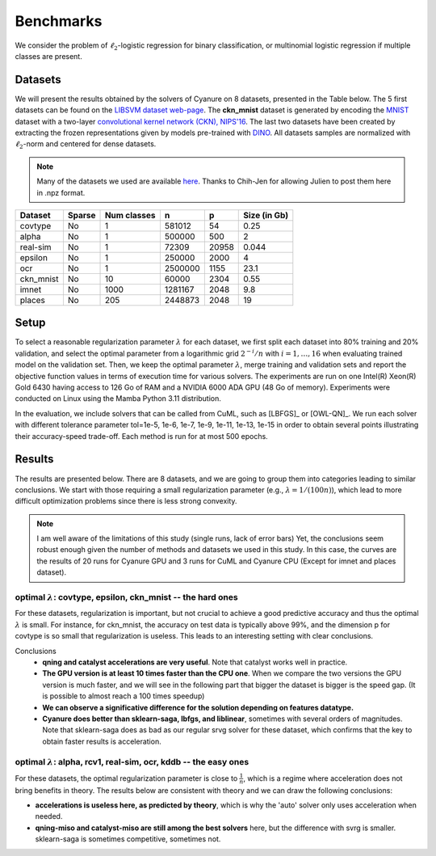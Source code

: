 Benchmarks
==========

We consider the problem of :math:`\ell_2`-logistic regression for binary
classification, or multinomial logistic regression if multiple classes are
present. 

Datasets
--------
We will present the results obtained by the solvers of Cyanure on 8
datasets, presented in the Table below. The 5 first datasets can be found on the
`LIBSVM dataset web-page <https://www.csie.ntu.edu.tw/~cjlin/libsvmtools/datasets/>`_.
The **ckn_mnist** dataset is generated by encoding the `MNIST <http://yann.lecun.com/exdb/mnist/>`_  dataset with a two-layer `convolutional kernel network (CKN), NIPS'16 <https://hal.inria.fr/hal-01387399/document>`_.
The last two datasets have been created by extracting the frozen representations given by models pre-trained with `DINO <https://arxiv.org/pdf/2104.14294>`_.
All datasets samples are normalized with :math:`\ell_2`-norm and centered for dense datasets.

.. note:: Many of the datasets we used are available `here <http://pascal.inrialpes.fr/data2/mairal/data/>`_.  Thanks to Chih-Jen for allowing Julien to post them here in .npz format.

+------------+------------+--------------+-------------+-----------+--------------+
| Dataset    | Sparse     | Num classes  | n           | p         | Size (in Gb) |
+============+============+==============+=============+===========+==============+
| covtype    | No         | 1            | 581012      | 54        | 0.25         |
+------------+------------+--------------+-------------+-----------+--------------+
| alpha      | No         | 1            | 500000      | 500       | 2            |
+------------+------------+--------------+-------------+-----------+--------------+
| real-sim   | No         | 1            | 72309       | 20958     | 0.044        |
+------------+------------+--------------+-------------+-----------+--------------+
| epsilon    | No         | 1            | 250000      | 2000      | 4            |
+------------+------------+--------------+-------------+-----------+--------------+
| ocr        | No         | 1            | 2500000     | 1155      | 23.1         |
+------------+------------+--------------+-------------+-----------+--------------+
| ckn_mnist  | No         | 10           | 60000       | 2304      | 0.55         |
+------------+------------+--------------+-------------+-----------+--------------+
| imnet      | No         | 1000         | 1281167     | 2048      | 9.8          |
+------------+------------+--------------+-------------+-----------+--------------+
| places     | No         | 205          | 2448873     | 2048      | 19           |
+------------+------------+--------------+-------------+-----------+--------------+

Setup
-----
To select a reasonable regularization parameter :math:`\lambda` for each dataset, we first split each dataset into 80% training and 20% validation, and select the optimal parameter from a logarithmic grid :math:`2^{-i}/n` with :math:`i=1,\ldots,16` when evaluating trained model on the validation set. 
Then, we keep the optimal parameter :math:`\lambda`, merge training and validation sets and report the objective function values in terms of execution time for various solvers. The experiments are run on one Intel(R) Xeon(R) Gold 6430 having access to 126 Go of RAM and a NVIDIA 6000 ADA GPU (48 Go of memory). 
Experiments were conducted on Linux using the Mamba Python 3.11 distribution.

In the evaluation, we include solvers that can be called from CuML, such as [LBFGS]_ or [OWL-QN]_. We run each solver with different tolerance parameter tol=1e-5, 1e-6, 1e-7, 1e-9, 1e-11, 1e-13, 1e-15 in order to obtain several points illustrating their accuracy-speed trade-off. Each method is run for at most 500 epochs. 

Results
-------
The results are presented below. There are 8 datasets, and we are going to
group them into categories leading to similar conclusions. We start with those
requiring a small regularization parameter (e.g., :math:`\lambda=1/(100n)`),
which lead to more difficult optimization problems since there is less strong
convexity.

.. note::
   I am well aware of the limitations of this study (single runs, lack of error bars)
   Yet, the conclusions seem robust enough given the number of methods and 
   datasets we used in this study. 
   In this case, the curves are the results of 20 runs for Cyanure GPU and 3 runs for CuML and Cyanure CPU (Except for imnet and places dataset).


optimal :math:`\lambda`: covtype, epsilon, ckn_mnist -- the hard ones
^^^^^^^^^^^^^^^^^^^^^^^^^^^^^^^^^^^^^^^^^^^^^^^^^^^^^^^^^^^^^^^^^^^^^^^^^^^^^^^^^^^^
For these datasets, regularization is important, but not crucial to achieve
a good predictive accuracy and thus the optimal :math:`\lambda` is small. For
instance, for ckn_mnist, the accuracy on test data is typically above 99\%, and
the dimension p for covtype is so small that regularization is useless. 
This leads to an interesting setting with clear conclusions.

Conclusions
 - **qning and catalyst accelerations are very useful**. Note that catalyst works well in practice.
 - **The GPU version is at least 10 times faster than the CPU one**. When we compare the two versions the GPU version is much faster, and we will see in the following part that bigger the dataset is bigger is the speed gap. (It is possible to almost reach a 100 times speedup)
 - **We can observe a significative difference for the solution depending on features datatype.** 
 - **Cyanure does better than sklearn-saga, lbfgs, and liblinear**, sometimes with several orders of magnitudes. Note that sklearn-saga does as bad as our regular srvg solver for these dataset, which confirms that the key to obtain faster results is acceleration.

.. image:: figs/covtype_logistic_l2.png

.. image:: figs/epsilon_logistic_l2.png

.. image:: figs/ckn_mnist_logistic_l2.png


optimal :math:`\lambda`: alpha, rcv1, real-sim, ocr, kddb -- the easy ones 
^^^^^^^^^^^^^^^^^^^^^^^^^^^^^^^^^^^^^^^^^^^^^^^^^^^^^^^^^^^^^^^^^^^^^^^^^^^^^^^^^^
For these datasets, the optimal regularization parameter is close to :math:`\frac{1}{n}`,
which is a regime where acceleration does not bring benefits in theory.
The results below are consistent with theory and we can draw the following conclusions: 

- **accelerations is useless here, as predicted by theory**, which is why the 'auto' solver only uses acceleration when needed. 

- **qning-miso and catalyst-miso are still among the best solvers** here, but the difference with svrg is smaller. sklearn-saga is sometimes competitive, sometimes not.


.. image:: figs/alpha_logistic_l2.png

.. image:: figs/ocr_logistic_l2.png

.. image:: figs/imnet_logistic_l2.png

.. image:: figs/places_logistic_l2.png

